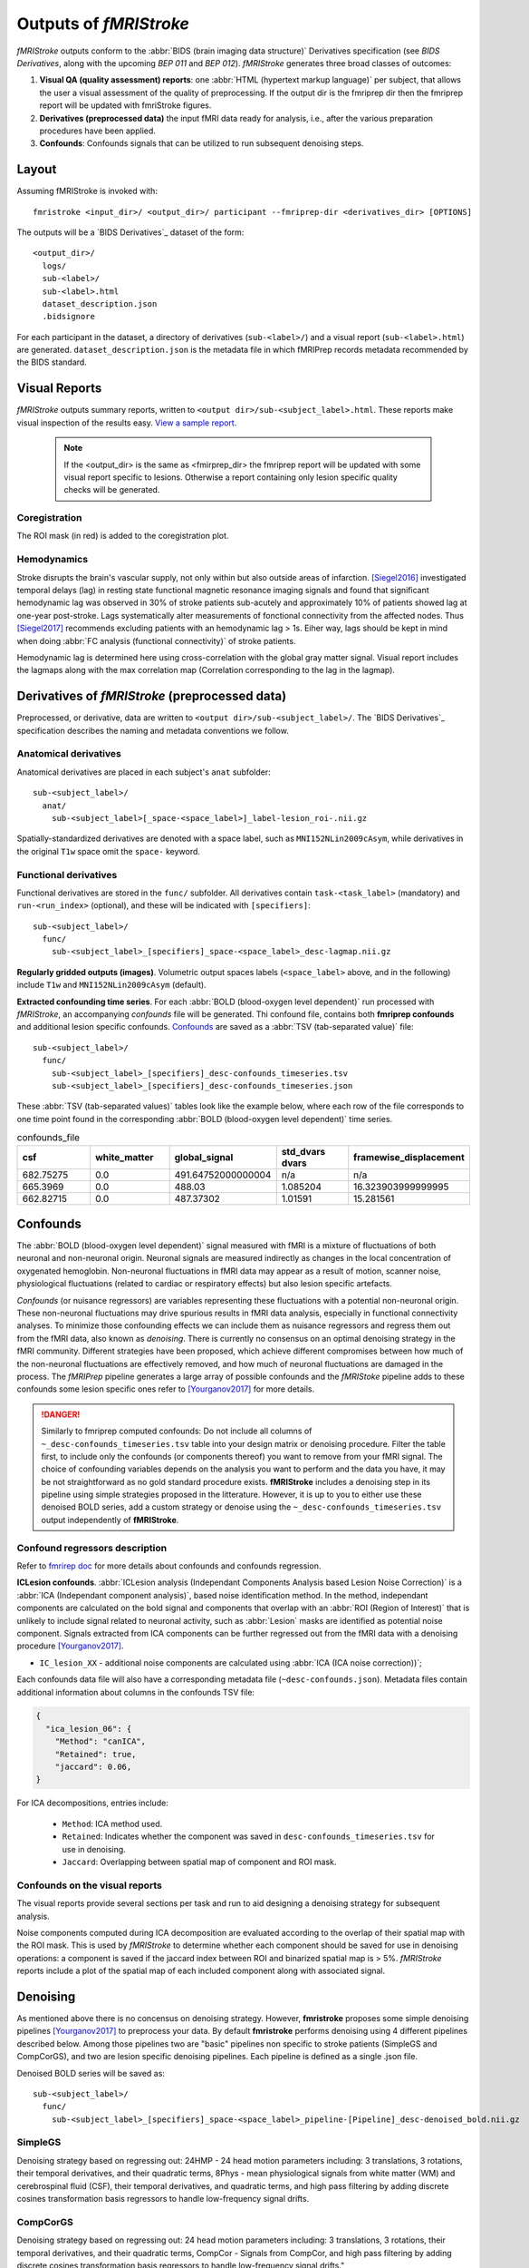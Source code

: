 .. _outputs:

------------------------
Outputs of *fMRIStroke*
------------------------
*fMRIStroke* outputs conform to the :abbr:`BIDS (brain imaging data structure)`
Derivatives specification (see `BIDS Derivatives`, along with the
upcoming `BEP 011` and `BEP 012`).
*fMRIStroke* generates three broad classes of outcomes:

1. **Visual QA (quality assessment) reports**:
   one :abbr:`HTML (hypertext markup language)` per subject, that allows the user a visual assessment of the quality of preprocessing.
   If the output dir is the fmriprep dir then the fmriprep report will be updated with fmriStroke figures.

2. **Derivatives (preprocessed data)** the input fMRI data ready for
   analysis, i.e., after the various preparation procedures
   have been applied.

3. **Confounds**: Confounds signals that can be utilized
   to run subsequent denoising steps.


Layout
------
Assuming fMRIStroke is invoked with::

    fmristroke <input_dir>/ <output_dir>/ participant --fmriprep-dir <derivatives_dir> [OPTIONS]

The outputs will be a `BIDS Derivatives`_ dataset of the form::

    <output_dir>/
      logs/
      sub-<label>/
      sub-<label>.html
      dataset_description.json
      .bidsignore

For each participant in the dataset,
a directory of derivatives (``sub-<label>/``)
and a visual report (``sub-<label>.html``) are generated.
``dataset_description.json`` is the metadata file in which fMRIPrep
records metadata recommended by the BIDS standard.


Visual Reports
--------------
*fMRIStroke* outputs summary reports, written to ``<output dir>/sub-<subject_label>.html``.
These reports make visual inspection of the results easy.
`View a sample report. <_static/SampleReport/sample_report.html>`_

   .. note::
       If the <output_dir> is the same as <fmirprep_dir> the fmriprep report will be updated with some visual report specific to lesions.
       Otherwise a report containing only lesion specific quality checks will be generated.

Coregistration
~~~~~~~~~~~~~~
The ROI mask (in red) is added to the coregistration plot.

.. figure:: _static/sub-027_ses-1week_task-rest_run-02_space-T1w_desc-reglesion_bold.svg


Hemodynamics
~~~~~~~~~~~~
Stroke disrupts the brain's vascular supply, not only within but also outside areas of infarction.
[Siegel2016]_ investigated temporal delays (lag) in resting state functional magnetic resonance imaging signals and found that significant hemodynamic lag was observed in 30% of stroke patients sub-acutely and
approximately 10% of patients showed lag at one-year post-stroke. Lags systematically alter measurements of fonctional connectivity from the affected nodes.
Thus [Siegel2017]_ recommends excluding patients with an hemodynamic lag > 1s.
Eiher way, lags should be kept in mind when doing :abbr:`FC analysis (functional connectivity)` of stroke patients.

Hemodynamic lag is determined here using cross-correlation with the global gray matter signal.
Visual report includes the lagmaps along with the max correlation map (Correlation corresponding to the lag in the lagmap).

.. figure:: _static/sub-024_task-rest_.svg


Derivatives of *fMRIStroke* (preprocessed data)
---------------------------------------------
Preprocessed, or derivative, data are written to
``<output dir>/sub-<subject_label>/``.
The `BIDS Derivatives`_ specification describes the naming and metadata conventions we follow.

Anatomical derivatives
~~~~~~~~~~~~~~~~~~~~~~
Anatomical derivatives are placed in each subject's ``anat`` subfolder::

  sub-<subject_label>/
    anat/
      sub-<subject_label>[_space-<space_label>]_label-lesion_roi-.nii.gz

Spatially-standardized derivatives are denoted with a space label,
such as ``MNI152NLin2009cAsym``, while derivatives in
the original ``T1w`` space omit the ``space-`` keyword.



Functional derivatives
~~~~~~~~~~~~~~~~~~~~~~
Functional derivatives are stored in the ``func/`` subfolder.
All derivatives contain ``task-<task_label>`` (mandatory) and ``run-<run_index>`` (optional), and
these will be indicated with ``[specifiers]``::

  sub-<subject_label>/
    func/
      sub-<subject_label>_[specifiers]_space-<space_label>_desc-lagmap.nii.gz


**Regularly gridded outputs (images)**.
Volumetric output spaces labels (``<space_label>`` above, and in the following) include
``T1w`` and ``MNI152NLin2009cAsym`` (default).


**Extracted confounding time series**.
For each :abbr:`BOLD (blood-oxygen level dependent)` run processed with *fMRIStroke*, an
accompanying *confounds* file will be generated. Thi confound file, contains both **fmriprep confounds** and additional lesion specific confounds.
Confounds_ are saved as a :abbr:`TSV (tab-separated value)` file::

  sub-<subject_label>/
    func/
      sub-<subject_label>_[specifiers]_desc-confounds_timeseries.tsv
      sub-<subject_label>_[specifiers]_desc-confounds_timeseries.json

These :abbr:`TSV (tab-separated values)` tables look like the example below,
where each row of the file corresponds to one time point found in the
corresponding :abbr:`BOLD (blood-oxygen level dependent)` time series.

.. csv-table:: confounds_file
  :header: "csf", "white_matter",  "global_signal", "std_dvars dvars", "framewise_displacement" 
  :widths: 10, 10, 10, 10, 10

  682.75275, 0.0, 491.64752000000004,  n/a, n/a
  665.3969,  0.0, 488.03,  1.085204,  16.323903999999995
  662.82715, 0.0, 487.37302, 1.01591, 15.281561


Confounds
---------
The :abbr:`BOLD (blood-oxygen level dependent)` signal measured with fMRI is a mixture of fluctuations
of both neuronal and non-neuronal origin.
Neuronal signals are measured indirectly as changes in the local concentration of oxygenated hemoglobin.
Non-neuronal fluctuations in fMRI data may appear as a result of motion, scanner noise, physiological fluctuations (related to cardiac or respiratory effects) but also lesion specific artefacts. 

*Confounds* (or nuisance regressors) are variables representing these fluctuations with a potential
non-neuronal origin.
These non-neuronal fluctuations may drive spurious results in fMRI data analysis,
especially in functional connectivity analyses.
To minimize those confounding effects we can include
them as nuisance regressors and regress them out from
the fMRI data, also known as *denoising*.
There is currently no consensus on an optimal denoising strategy in the fMRI community.
Different strategies have been proposed, which achieve different compromises between
how much of the non-neuronal fluctuations are effectively removed, and how much of neuronal fluctuations
are damaged in the process.
The *fMRIPrep* pipeline generates a large array of possible confounds and the *fMRIStoke* pipeline adds to these confounds some lesion specific ones refer to [Yourganov2017]_ for more details.


.. danger::
   Similarly to fmriprep computed confounds: 
   Do not include all columns of ``~_desc-confounds_timeseries.tsv`` table
   into your design matrix or denoising procedure.
   Filter the table first, to include only the confounds (or components thereof)
   you want to remove from your fMRI signal.
   The choice of confounding variables depends on the analysis you want to perform and the data you have,
   it may be not straightforward as no gold standard procedure exists. **fMRIStroke** includes a denoising step in its pipeline
   using simple strategies proposed in the litterature. However, it is up to you to either use these denoised BOLD series, add a custom strategy or
   denoise using the ``~_desc-confounds_timeseries.tsv`` output independently of **fMRIStroke**. 


Confound regressors description
~~~~~~~~~~~~~~~~~~~~~~~~~~~~~~~
Refer to `fmrirep doc <https://fmriprep.org/en/stable/outputs.html#confounds>`_ for more details about confounds and confounds regression.

**ICLesion confounds**.
:abbr:`ICLesion analysis (Independant Components Analysis based Lesion Noise Correction)` is a :abbr:`ICA (Independant component analysis)`,
based noise identification method.
In the method, independant components are calculated on the bold signal and components that overlap with an :abbr:`ROI (Region of Interest)`
that is unlikely to include signal related to neuronal activity, such as :abbr:`Lesion` masks are identified as potential noise component.
Signals extracted from ICA components can be further regressed out from the fMRI data with a
denoising procedure [Yourganov2017]_.

- ``IC_lesion_XX`` - additional noise components are calculated using :abbr:`ICA
  (ICA noise correction))`;

Each confounds data file will also have a corresponding metadata file
(``~desc-confounds.json``).
Metadata files contain additional information about columns in the confounds TSV file:

.. code-block:: json

    {
      "ica_lesion_06": {
        "Method": "canICA",
        "Retained": true,
        "jaccard": 0.06,
    }

For ICA decompositions, entries include:

  - ``Method``:  ICA method used.
  - ``Retained``: Indicates whether the component was saved in ``desc-confounds_timeseries.tsv``
    for use in denoising.
  - ``Jaccard``: Overlapping between spatial map of component and ROI mask. 


Confounds on the visual reports
~~~~~~~~~~~~~~~~~~~~~~~~~~~~~~~~~
The visual reports provide several sections per task and run to aid designing
a denoising strategy for subsequent analysis.

Noise components computed during ICA decomposition are evaluated according
to the overlap of their spatial map with the ROI mask.
This is used by *fMRIStroke* to determine whether each component should be saved for
use in denoising operations: a component is saved if the jaccard index between ROI and binarized spatial map is > 5%.
*fMRIStroke* reports include a plot of the spatial map of each included component along with associated signal.

.. figure:: _static/sub-027_ses-1week_task-rest_run-02_space-T1w_desc-icaroi_bold.svg

Denoising
---------
As mentioned above there is no concensus on denoising strategy. However, **fmristroke** proposes some simple denoising pipelines [Yourganov2017]_ to preprocess your data.
By default **fmristroke** performs denoising using 4 different pipelines described below. Among those pipelines two are "basic" pipelines non specific to stroke patients (SimpleGS and CompCorGS), and two are lesion specific denoising pipelines. Each pipeline is defined as a single .json file.

Denoised BOLD series will be saved as::

  sub-<subject_label>/
    func/
      sub-<subject_label>_[specifiers]_space-<space_label>_pipeline-[Pipeline]_desc-denoised_bold.nii.gz


SimpleGS
~~~~~~~~~~
Denoising strategy based on regressing out: 24HMP - 24 head motion parameters including: 3 translations, 3 rotations, their temporal derivatives, and their quadratic terms,
8Phys - mean physiological signals from white matter (WM) and cerebrospinal fluid (CSF), their temporal derivatives, and quadratic terms,
and high pass filtering by adding discrete cosines transformation basis regressors to handle low-frequency signal drifts.

CompCorGS
~~~~~~~~~~
Denoising strategy based on regressing out: 24 head motion parameters including: 3 translations, 3 rotations, their temporal derivatives, and their quadratic terms, CompCor - Signals from CompCor,
and high pass filtering by adding discrete cosines transformation basis regressors to handle low-frequency signal drifts.",

SimpleLesionGS
~~~~~~~~~~~~~~~
Same as SimpleGS but with updating region signals (WM and CSF) with lesion mask.

ICLesionGS
~~~~~~~~~~
Same as SimpleLesionGS but adding IC_Lesion signals. [Yourganov2017]_

Adding custom strategy
~~~~~~~~~~~~~~~~~~~~~~
You can easily add a custom pipeline by creating a .json file. A file should follow the structure below.

.. code-block:: json

    {
    "pipeline": "Name",
    "desc": "Denoising strategy based on ...",
    "confounds": {
        "wm_csf": {
            "wm_csf": "full"
        },
        "global_signal": {"global_signal": "full"},
        "motion": {"motion": "full"},
        "high_pass": {}
    },
    "demean": true,
    "clean_spec": {"detrend": true}
    }
        

Denoising is run using nilearn, refer to `nilearn doc (load_confounds) <https://nilearn.github.io/stable/modules/generated/nilearn.interfaces.fmriprep.load_confounds.html>`_ for list of possible confounds and corresponding arguments. To those you can add ``iclesion`` and ``wm_csf_lesion`` with argument ``wm_csf`` that can either be ``full``, ``basic``, ``power2``, ``derivatives``.

See implementation on :mod:`~fmristroke.workflows.bold.confounds.init_lesion_confs_wf`.



.. topic:: References

  .. [Yourganov2017] Yourganov, G., Fridriksson, J., Stark, B., Rorden, C., Removal of artifacts from resting-state fMRI data in stroke. Neuroimage Clin 2017.
     doi: `10.1016/j.nicl.2017.10.027 <https://doi.org/10.1016/j.nicl.2017.10.027>`_

  .. [Siegel2016] J. S. Siegel, A. Z. Snyder, L. Ramsey, G. L. Shulman, and M. Corbetta, The effects of hemodynamic lag on functional connectivity and behavior after stroke, J Cereb Blood Flow Metab 2016.
     doi: `10.1177/0271678X15614846. <http://journals.sagepub.com/doi/10.1177/0271678X15614846>`_

  .. [Siegel2017] J. S. Siegel, G. L. Shulman, and M. Corbetta, Measuring functional connectivity in stroke: Approaches and considerations, J Cereb Blood Flow Metab, 2017.
     doi: `10.1177/0271678X17709198. <https://doi.org/10.1177/0271678X17709198>`_

